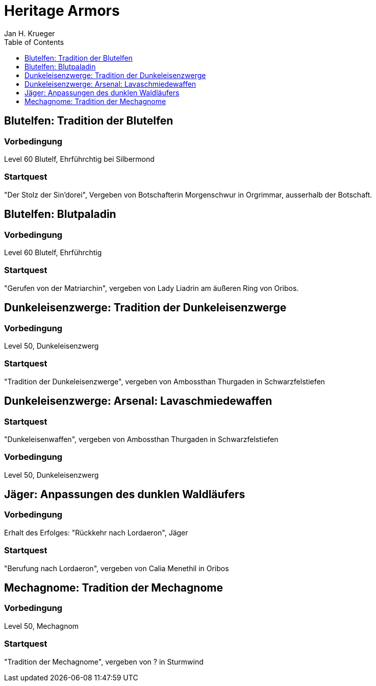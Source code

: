 = {subject}
Jan H. Krueger
:subject: Heritage Armors
:description:  Collection how to get the different Hertiage Armors in World of Warcraft
:doctype: book
:confidentiality: Open
:listing-caption: Listing
:toc:
:toclevels: 1

## Blutelfen: Tradition der Blutelfen

### Vorbedingung
Level 60 Blutelf, Ehrführchtig bei Silbermond

### Startquest
"Der Stolz der Sin'dorei", Vergeben von Botschafterin Morgenschwur in Orgrimmar, ausserhalb der Botschaft.

## Blutelfen: Blutpaladin

### Vorbedingung
Level 60 Blutelf, Ehrführchtig

### Startquest
"Gerufen von der Matriarchin", vergeben von Lady Liadrin am äußeren Ring von Oribos.

## Dunkeleisenzwerge: Tradition der Dunkeleisenzwerge

### Vorbedingung
Level 50, Dunkeleisenzwerg

### Startquest
"Tradition der Dunkeleisenzwerge", vergeben von Ambossthan Thurgaden in Schwarzfelstiefen

## Dunkeleisenzwerge: Arsenal: Lavaschmiedewaffen

### Startquest
"Dunkeleisenwaffen", vergeben von Ambossthan Thurgaden in Schwarzfelstiefen

### Vorbedingung
Level 50, Dunkeleisenzwerg

## Jäger: Anpassungen des dunklen Waldläufers

### Vorbedingung
Erhalt des Erfolges: "Rückkehr nach Lordaeron", Jäger

### Startquest
"Berufung nach Lordaeron", vergeben von Calia Menethil in Oribos

## Mechagnome: Tradition der Mechagnome

### Vorbedingung
Level 50, Mechagnom

### Startquest
"Tradition der Mechagnome", vergeben von ? in Sturmwind